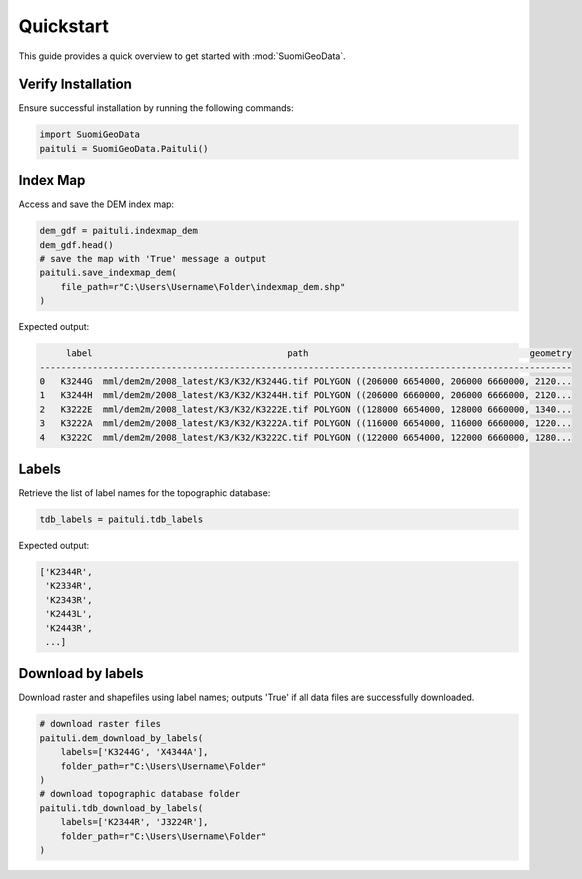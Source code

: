 ===========
Quickstart
===========

This guide provides a quick overview to get started with :mod:`SuomiGeoData`.


Verify Installation
--------------------
Ensure successful installation by running the following commands:

.. code-block:: python

    import SuomiGeoData
    paituli = SuomiGeoData.Paituli()
    
    
Index Map
----------
Access and save the DEM index map:

.. code-block:: python

    dem_gdf = paituli.indexmap_dem
    dem_gdf.head()
    # save the map with 'True' message a output
    paituli.save_indexmap_dem(
        file_path=r"C:\Users\Username\Folder\indexmap_dem.shp"
    )
    
Expected output:

.. code-block:: text

         label	                                   path	                                         geometry
    -----------------------------------------------------------------------------------------------------
    0	K3244G	mml/dem2m/2008_latest/K3/K32/K3244G.tif	POLYGON ((206000 6654000, 206000 6660000, 2120...
    1	K3244H	mml/dem2m/2008_latest/K3/K32/K3244H.tif	POLYGON ((206000 6660000, 206000 6666000, 2120...
    2	K3222E	mml/dem2m/2008_latest/K3/K32/K3222E.tif	POLYGON ((128000 6654000, 128000 6660000, 1340...
    3	K3222A	mml/dem2m/2008_latest/K3/K32/K3222A.tif	POLYGON ((116000 6654000, 116000 6660000, 1220...
    4	K3222C	mml/dem2m/2008_latest/K3/K32/K3222C.tif	POLYGON ((122000 6654000, 122000 6660000, 1280...


Labels
--------
Retrieve the list of label names for the topographic database:

.. code-block:: python
    
    tdb_labels = paituli.tdb_labels
    
Expected output:

.. code-block:: text

    ['K2344R',
     'K2334R',
     'K2343R',
     'K2443L',
     'K2443R',
     ...]
    
    
Download by labels
--------------------
Download raster and shapefiles using label names; 
outputs 'True' if all data files are successfully downloaded.

.. code-block:: python
    
    # download raster files
    paituli.dem_download_by_labels(
        labels=['K3244G', 'X4344A'], 
        folder_path=r"C:\Users\Username\Folder"
    )
    # download topographic database folder
    paituli.tdb_download_by_labels(
        labels=['K2344R', 'J3224R'], 
        folder_path=r"C:\Users\Username\Folder"
    )